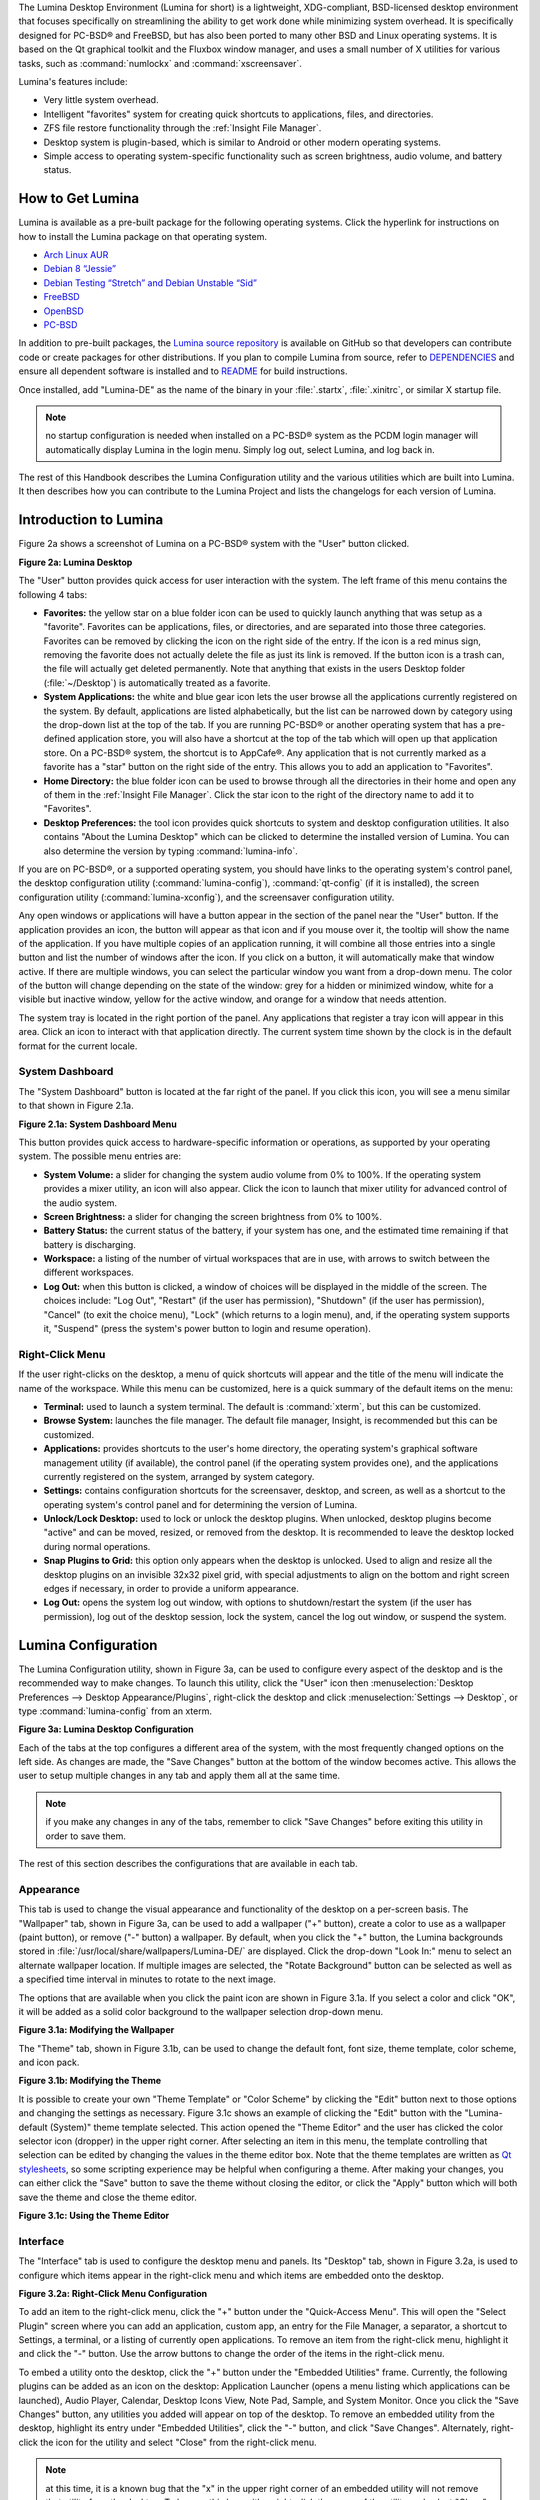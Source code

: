 The Lumina Desktop Environment (Lumina for short) is a lightweight, XDG-compliant, BSD-licensed desktop environment that focuses specifically on streamlining
the ability to get work done while minimizing system overhead. It is specifically designed for PC-BSD® and FreeBSD, but has also been ported to many other
BSD and Linux operating systems. It is based on the Qt graphical toolkit and the Fluxbox window manager, and uses a small number of X utilities for various
tasks, such as :command:`numlockx` and :command:`xscreensaver`.

Lumina's features include: 

* Very little system overhead.

* Intelligent "favorites" system for creating quick shortcuts to applications, files, and directories.

* ZFS file restore functionality through the :ref:`Insight File Manager`.

* Desktop system is plugin-based, which is similar to Android or other modern operating systems.

* Simple access to operating system-specific functionality such as screen brightness, audio volume, and battery status.

.. _How to Get Lumina:

How to Get Lumina
*****************

Lumina is available as a pre-built package for the following operating systems. Click the hyperlink for instructions on how to install the Lumina package on that operating system.

* `Arch Linux AUR <http://lumina-desktop.org/get-lumina/#arch>`_

* `Debian 8 “Jessie” <http://lumina-desktop.org/get-lumina/#debian>`_

* `Debian Testing “Stretch” and Debian Unstable “Sid” <http://lumina-desktop.org/get-lumina/#debian-testing>`_

* `FreeBSD <http://lumina-desktop.org/get-lumina/#freebsd>`_

* `OpenBSD <http://lumina-desktop.org/get-lumina/#openbsd>`_

* `PC-BSD <http://lumina-desktop.org/get-lumina/#pcbsd>`_

In addition to pre-built packages, the `Lumina source repository <https://github.com/pcbsd/lumina>`_ is available on GitHub so that developers can contribute code or create
packages for other distributions. If you plan to compile Lumina from source, refer to `DEPENDENCIES <https://github.com/pcbsd/lumina/blob/master/DEPENDENCIES>`_ and ensure all
dependent software is installed and to `README <https://github.com/pcbsd/lumina/blob/master/README.md>`_ for build instructions.

Once installed, add "Lumina-DE" as the name of the binary in your :file:`.startx`, :file:`.xinitrc`, or similar X startup file.

.. note:: no startup configuration is needed when installed on a PC-BSD® system as the PCDM login manager will automatically display Lumina in the login menu. Simply log out, select Lumina,
   and log back in.
   
The rest of this Handbook describes the Lumina Configuration utility and the various utilities which are built into Lumina. It then describes how you can contribute to the Lumina Project and
lists the changelogs for each version of Lumina.

.. _Introduction to Lumina:

Introduction to Lumina
**********************

Figure 2a shows a screenshot of Lumina on a PC-BSD® system with the "User" button clicked.

**Figure 2a: Lumina Desktop**

.. image:: images/lumina1a.png

The "User" button provides quick access for user interaction with the system. The left frame of this menu contains the following 4 tabs: 

* **Favorites:** the yellow star on a blue folder icon can be used to quickly launch anything that was setup as a "favorite". Favorites can be applications, files, or
  directories, and are separated into those three categories. Favorites can be removed by clicking the icon on the right side of the entry. If the
  icon is a red minus sign, removing the favorite does not actually delete the file as just its link is removed. If the button icon is a trash can, the
  file will actually get deleted permanently. Note that anything that exists in the users Desktop folder (:file:`~/Desktop`) is automatically treated as a
  favorite.

* **System Applications:** the white and blue gear icon lets the user browse all the applications currently registered on the system. By default, applications
  are listed alphabetically, but the list can be narrowed down by category using the drop-down list at the top of the tab. If you are running PC-BSD® or
  another operating system that has a pre-defined application store, you will also have a shortcut at the top of the tab which will open up that application
  store. On a PC-BSD® system, the shortcut is to AppCafe®. Any application that is not currently marked as a favorite has a "star" button on the right side of the entry. This allows
  you to add an application to "Favorites".

* **Home Directory:** the blue folder icon can be used to browse through all the directories in their home and open any of them in the :ref:`Insight File Manager`. Click the star icon
  to the right of the directory name to add it to "Favorites".

* **Desktop Preferences:** the tool icon provides quick shortcuts to system and desktop configuration utilities. It also contains "About the Lumina Desktop"
  which can be clicked to determine the installed version of Lumina. You can also determine the version by typing :command:`lumina-info`.

If you are on PC-BSD®, or a supported operating system, you should have links to the operating system's control panel, the desktop configuration utility
(:command:`lumina-config`), :command:`qt-config` (if it is installed), the screen configuration utility (:command:`lumina-xconfig`), and the screensaver configuration utility.

Any open windows or applications will have a button appear in the section of the panel near the "User" button. If the application provides an icon, the button
will appear as that icon and if you mouse over it, the tooltip will show the name of the application. If you have multiple copies of an application running,
it will combine all those entries into a single button and list the number of windows after the icon. If you click on a button, it will automatically make
that window active. If there are multiple windows, you can select the particular window you want from a drop-down menu. The color of the button will change
depending on the state of the window: grey for a hidden or minimized window, white for a visible but inactive window, yellow for the active window, and orange
for a window that needs attention.

The system tray is located in the right portion of the panel. Any applications that register a tray icon will appear in this area. Click an icon to
interact with that application directly. The current system time shown by the clock is in the default format for the current locale.

.. index:: dashboard
.. _System Dashboard:

System Dashboard
================

The "System Dashboard" button is located at the far right of the panel. If you click this icon, you will see a menu similar to that shown in Figure 2.1a. 

**Figure 2.1a: System Dashboard Menu**

.. image:: images/lumina2a.png

This button provides quick access to hardware-specific information or operations, as supported by your operating system. The possible menu entries are: 

* **System Volume:** a slider for changing the system audio volume from 0% to 100%. If the operating system provides a mixer utility, an icon will also appear. Click the
  icon to launch that mixer utility for advanced control of the audio system.

* **Screen Brightness:** a slider for changing the screen brightness from 0% to 100%.

* **Battery Status:** the current status of the battery, if your system has one, and the estimated time remaining if that battery is discharging.

* **Workspace:** a listing of the number of virtual workspaces that are in use, with arrows to switch between the different workspaces. 

* **Log Out:** when this button is clicked, a window of choices will be displayed in the middle of the screen.
  The choices include: "Log Out", "Restart" (if the user has permission), "Shutdown" (if the user has permission), "Cancel" (to exit the choice menu), "Lock" (which returns
  to a login menu), and, if the operating system supports it, "Suspend" (press the system's power button to login and resume operation).
  
.. index:: right-click menu
.. _Right-Click Menu:

Right-Click Menu
================

If the user right-clicks on the desktop, a menu of quick shortcuts will appear and the title of the menu will indicate the name of the
workspace. While this menu can be customized, here is a quick summary of the default items on the menu:

* **Terminal:** used to launch a system terminal. The default is :command:`xterm`, but this can be customized.

* **Browse System:** launches the file manager. The default file manager, Insight, is recommended but this can be customized.

* **Applications:** provides shortcuts to the user's home directory, the operating system's graphical software management utility (if available), the control panel (if the operating
  system provides one), and the applications currently registered on the system, arranged by system category.

* **Settings:** contains configuration shortcuts for the screensaver, desktop, and screen, as well as a shortcut to the operating system's control panel and for determining the version of
  Lumina.

* **Unlock/Lock Desktop:** used to lock or unlock the desktop plugins. When unlocked, desktop plugins become "active" and can be moved, resized, or removed
  from the desktop. It is recommended to leave the desktop locked during normal operations.

* **Snap Plugins to Grid:** this option only appears when the desktop is unlocked. Used to align and resize all the desktop plugins on an invisible 32x32
  pixel grid, with special adjustments to align on the bottom and right screen edges if necessary, in order to provide a uniform appearance.

* **Log Out:** opens the system log out window, with options to shutdown/restart the system (if the user has permission), log out of the desktop session, lock
  the system, cancel the log out window, or suspend the system.

.. index:: configuration
.. _Lumina Configuration:

Lumina Configuration
********************

The Lumina Configuration utility, shown in Figure 3a, can be used to configure every aspect of the desktop and is the recommended way to make changes.
To launch this utility, click the "User" icon then :menuselection:`Desktop Preferences --> Desktop Appearance/Plugins`, right-click the desktop and click
:menuselection:`Settings --> Desktop`, or type :command:`lumina-config` from an xterm.

**Figure 3a: Lumina Desktop Configuration**

.. image:: images/lumina3.png

Each of the tabs at the top configures a different area of the system, with the most frequently changed options on the left side. As changes are made,
the "Save Changes" button at the bottom of the window becomes active. This allows the user to setup multiple changes in any tab and apply them all at the
same time.

.. note:: if you make any changes in any of the tabs, remember to click "Save Changes" before exiting this utility in order to save them.

The rest of this section describes the configurations that are available in each tab. 

.. index:: appearance, wallpaper
.. _Appearance:

Appearance
==========

This tab is used to change the visual appearance and functionality of the desktop on a per-screen basis. The "Wallpaper" tab, shown in Figure 3a, can be used to add a wallpaper
("+" button), create a color to use as a wallpaper (paint button), or remove ("-" button) a wallpaper. By default, when you click the "+" button, the Lumina backgrounds stored in
:file:`/usr/local/share/wallpapers/Lumina-DE/` are displayed. Click the drop-down "Look In:" menu to select an alternate wallpaper location. If multiple images
are selected, the "Rotate Background" button can be selected as well as a specified time interval in minutes to rotate to the next image. 

The options that are available when you click the paint icon are shown in Figure 3.1a. If you select a color and click "OK", it will be added as a solid color background to the wallpaper
selection drop-down menu.

**Figure 3.1a: Modifying the Wallpaper**

.. image:: images/lumina16.png

The "Theme" tab, shown in Figure 3.1b, can be used to change the default font, font size, theme template, color scheme, and icon pack. 

**Figure 3.1b: Modifying the Theme**

.. image:: images/lumina17.png

It is possible to create your own "Theme Template" or "Color Scheme" by clicking the "Edit" button next to those options and changing the settings as necessary. Figure 3.1c shows an example
of clicking the "Edit" button with the "Lumina-default (System)" theme template selected. This action opened the "Theme Editor" and the user has clicked the color selector icon (dropper) in
the upper right corner. After selecting an item in this menu, the template controlling that selection can be edited by changing the values in the theme editor box. Note that the theme
templates are written as `Qt stylesheets <http://doc.qt.io/qt-5/stylesheet.html>`_, so some scripting experience may be helpful when configuring a theme. After making your changes,
you can either click the "Save" button to save the theme without closing the editor, or click the "Apply" button which will both save the theme and close the theme editor.

**Figure 3.1c: Using the Theme Editor**

.. image:: images/lumina18.png

.. index:: menu, panel
.. _Interface:

Interface
=========

The "Interface" tab is used to configure the desktop menu and panels. Its "Desktop" tab, shown in Figure 3.2a, is used to configure which items appear in the
right-click menu and which items are embedded onto the desktop.

**Figure 3.2a: Right-Click Menu Configuration**

.. image:: images/lumina4a.png

To add an item to the right-click menu, click the "+" button under the "Quick-Access Menu". This will open the "Select Plugin" screen where you can add an application, custom app, an entry
for the File Manager, a separator, a shortcut to Settings, a terminal, or a listing of currently open applications. To remove an item from the right-click menu, highlight it and click the
"-" button. Use the arrow buttons to change the order of the items in the right-click menu.

To embed a utility onto the desktop, click the "+" button under the "Embedded Utilities" frame. Currently, the following plugins can be added as an icon on the desktop: Application Launcher
(opens a menu listing which applications can be launched), Audio Player, Calendar, Desktop Icons View, Note Pad, Sample, and System Monitor. Once you click the "Save Changes" button, any
utilities you added will appear on top of the desktop. To remove an embedded utility from the desktop, highlight its entry under "Embedded Utilities", click the "-" button, and click "Save
Changes". Alternately, right-click the icon for the utility and select "Close" from the right-click menu.

.. note:: at this time, it is a known bug that the "x" in the upper right corner of an embedded utility will not remove that utility from the desktop. To bypass this bug, either right-click
   the name of the utility and select "Close" from the right-click menu or use the "-" button under "Embedded Utilities" as described above.

The "Generate Desktop Links" option is used to display each item stored in :file:`~/Desktop` as an icon on the desktop. By default, this option is selected as its box is black. If you
de-select this option and click "Save Changes", the icons for the contents of :file:`~/Desktop` will be removed from the desktop.
   
To configure the panel, click the "Panels" tab which will open the screen shown in Figure 3.2b.

**Figure 3.2b: Panel Location Tab**

.. image:: images/lumina5b.png

This screen can be used to customize the location, alignment, size, theme, and plugins for an existing panel, as well as to add ("+"), customize, or delete ("-") additional panels. Panels
must be aligned along a screen edge, opposite screen edges in the case of two panels, and may have any width, color, or transparency. 

The "Location" tab contains the following items:

* **Edge:** this drop-down menu can be used to set the location of the panel which can be "Top", "Bottom", "Left", or "Right". 

* **Alignment:** this drop-down menu can be used to center the panel on the edge or pin it to one of the corners. 

* **Size:** can be used to specify the panel width in pixels. 

The "Appearance" tab is shown in Figure 3.2c.

**Figure 3.2c: Panel Appearance Tab**

.. image:: images/lumina19.png

If you would like the panel to be hidden unless the mouse is hovered over it, check the "Auto-hide Panel" box. The "Custom Color" option can be used to fine-tune the
panel color. Click its box, then the paint icon to select the panel color.

The "Plugins" tab is shown in Figure 3.2d.

**Figure 3.2c: Panel Plugins Tab**

.. image:: images/lumina20.png

To add a plugin as an icon to the panel, click the "+" button and select a plugin from the list that appears. To remove a plugin, highlight it and
click the "-" button. The arrow buttons can be used to move the location of the plugin on the panel. The top of the list corresponds to either the top of a vertical panel or the left side
of a horizontal panel. The available plugins include:

* **Application Launcher:** when you select this plugin, it will prompt you to select the application to launch. This will add a shortcut for launching the selected application
  to the panel.

* **Battery Monitor:** hover over this icon to view the current charge status of the battery. When the charge reaches 15% or below, the low battery icon will flash intermittently
  and will change to a low battery icon when there is less than 5% charge left.

* **Desktop Bar:** adds a "star" button for automatically displaying entries for anything in the :file:`~/Desktop` folder and alternately launching the selected entry.

* **Desktop Switcher:** used to switch between virtual desktops.

* **Home Button:** this button will hide all open windows so that only the desktop is visible. This is useful for touch screens or small devices.

* **Spacer:** adds a blank area to the panel.

* **Start Menu:** adds a classic start menu as seen on other operating systems.

* **System Dashboard:** used to view/modify audio volume, screen brightness, batterly life, and virtual desktops.

* **System Tray:** provides a display area for dockable applications.

* **Task Manager (No Groups):** ensures that every window gets its own button. This uses a lot more space on the panel since it needs to put part of the window title on
  each button.
  
* **Task Manager:** is added by default. Its behavior is to group windows by application.

* **Time/Date:** displays the current time and date.

* **User Button:** main button for accessing applications, directories, settings, and log out.

.. note:: each Lumina plugin automatically contains a unique settings file in :file:`~/.lumina/desktop-plugins/<plugin_name>---<screen number>.<pluginnumber>.conf`, which
   contains its location and sizing information as well as providing the possibility for each plugin to store its own customized settings as necessary.

.. index:: application startup
.. _Applications:

Applications
============

The "Applications" tab, shown in Figure 3.3a, is used to configure which applications start when you login to Lumina as well as the default
applications and file types.

**Figure 3.3a: Lumina Applications Configuration**

.. image:: images/lumina6a.png

To prevent an application from starting automatically, uncheck its box.

To add an application to the auto-start configuration , click "Application" to select the application's name from a drop-down menu or click "Binary" or "File" to browse
to the location of  the application or file to open. If you select a file name, Lumina will automatically open it in an application that is capable of reading the file type.

To configure the default applications and file types, click the "File Defaults" tab. In the screen shown in Figure 3.3b, you can configure the default web browser,
email client, file manager, and virtual terminal. 

**Figure 3.3b: Lumina Defaults Configuration**

.. image:: images/lumina7b.png

Click the gear icon or the name of the existing application to select the desired application from a menu of available applications.
If you wish to go back to the default application, click the current application's name, then click "Restore Defaults".

This screen can also be used to set the default application for several categories of file types. To add an application, select the file type and either
click "Set App", which will open a drop-down menu of common applications, or "Set Binary", which will open a file browser so that you can browse to the path
of the application.

.. note:: some applications, such as web browsers, keep their own internal lists of default applications for opening particular types of files. If you set
   that application to use the :command:`lumina-open` or :command:`xdg-open` utilities, it will use the default applications that are set here instead so that
   there is only a single list of default applications for the system.

.. index:: shortcuts
.. _Shortcuts:

Shortcuts
=========
   
The "Shortcuts" tab, shown in Figure 3.4a, is used to configure various keyboard shortcuts for system or window tasks. Most of these
options relate to window and workspace management, such as moving windows between workspaces, but there are also options for changing the system audio volume
or screen brightness. Note that a shortcut that is already in use can **not** be assigned to another action. First, that shortcut needs to be cleared and
saved, before that key press will be detectable when creating or changing a shortcut.

**Figure 3.4a: Lumina Shortcuts Configuration**

.. image:: images/lumina8.png

.. index:: session
.. _Session:

Session
=======

The "Session" tab, shown in Figure 3.5a, governs the general settings for the desktop session. These settings are usually not changed on a
frequent basis.

**Figure 3.5a: Session General Options Tab**

.. image:: images/lumina12b.png

The "General Options" tab can be used to automatically enable numlock, to play chimes when Lumina starts or exits, and to change the icon that appears  in the login menu and the "User"
button. It also has options to set the time format, date format, time zone, and time display. Buttons are available to reset these options
to either system defaults or Lumina defaults.

The "Locale" tab is shown in Figure 3.5b.

**Figure 3.5b: Session Locale Tab**

.. image:: images/lumina21.png

The lumina-i18n package provides localization files. Once installed, this allows you to customize which locale is used for the various items listed in Figure 3.5b. To install this package
on a PC-BSD or FreeBSD system, use :command:`sudo pkg install lumina-i18n`. On other operating systems, use the software management tool that comes with the operating system. If the
Lumina Configuration utility was open before the installation, restart it so that the list of localizations can be loaded into the drop-down menus of this screen. Since each setting has its
own drop-down menu, you have the flexibility to select different locales for each item shown in this screen. Note that if you make any changes in the "Locale" tab, click the "Save Changes"
button and restart Lumina so that the configured locales can be loaded.

Installing the lumina-i18n package will also add a drop-down menu to the system dashboard menu shown in Figure 2.1a. Note that you need to restart Lumina after the package installation in
order for this option to be added to the dashboard menu. This drop-down menu can be used to temporarily change the locale for this session only. This will immediately change the localization
of any translated menu items on the fly so that you do not have to log back into the Lumina session.

.. note:: any menu items that continue to be displayed in English have not been translated to the selected language yet. You can assist the Lumina Project in translating menu items using the
   instructions in :ref:`Localization and Translations`.

The "Window System" tab, shown in Figure 3.5c, contains various configuration options for the window manager. 

**Figure 3.5c: Session Window System Tab**

.. image:: images/lumina22.png

Drop-down menus are provided for configuring the following:

* **Number of Workspaces:** up to *10* workspaces can be defined, with a default of
  *2*.

* **New Window Placement:** indicates where new windows are placed on the screen. Choices are "Align in a Row", "Align in a Column", "Cascade", or "Underneath Mouse".

* **Focus Policy:** indicates when windows receive focus. Choices are "Click to Focus", "Active Mouse Focus", or "Strict Mouse Focus".

* **Window Theme:** controls the appearance of the frame around application windows. The "Window Theme Preview" screen can be used to preview the selected theme.

.. index:: Utilities
.. _Lumina Utilities:

Lumina Utilities
****************

Lumina provides many built-in utilities, which are described in this chapter.

.. index:: screenshot
.. _Lumina Screenshot:

Lumina Screenshot
=================

This utility can be used to take screenshots of the desktop or applications and save them as PNG image files. To launch this utility, click the icon for
:menuselection:`System Applications --> Lumina Screenshot` or type :command:`lumina-screenshot` from an xterm.

To take a screenshot, click the "Snap" button in the upper-right corner of the screen shown in Figure 4.1a.

**Figure 4.1a: Lumina Screenshot**

.. image:: images/lumina9.png

The settings at the bottom of the window can be used to select the "Entire Screen" or to "Select Window". The delay, in number of seconds, can also be
configured in order to give time to setup the screenshot. If you like the look of the taken screenshot, as shown in the preview, click the "Save" button to
open a window where you can specify the name and location of the saved screenshot.

.. note:: the "Print Screen" keyboard shortcut is set to run this utility by default.

.. index:: file manager
.. _Insight File Manager:

Insight File Manager
====================

The Insight file manager, shown in Figure 4.2a, allows the user to easily browse and modify files on the local system on a per-directory basis. To open
Insight, right-click the desktop and select "Browse System" or type :command:`lumina-fm` from an xterm.

**Figure 4.2a: Insight File Manager**

.. image:: images/lumina10.png

It is possible to open up additional directories through the tab system using :kbd:`Ctrl-T` or click :menuselection:`File --> New Tab`, allowing the user to
easily manage multiple locations on the system. Insight also features the ability to "bookmark" locations on the system for instant access via the "star"
button. Once a location has been bookmarked, it will be available via the "Bookmarks" menu at the top of the window. Any removable devices that are available
on the system will show up in the "External Devices" menu, if supported by the operating system. When an item is selected, the options on the left side of the
screen will show the possible actions that may be taken with regards to that item. Possible actions include: "open", "open with" (will prompt for the
application to use), "add to favorites", "rename", "cut", "copy", "paste", and "delete". By default, the actions buttons are visible. They can be made
invisible by clicking :menuselection:`View --> Show Action Buttons`. To disable thumbnails, uncheck :menuselection:`View --> Load Thumbnails`. Note that
this option does not retroactively remove thumbnails that have already been loaded, it only prevents loading thumbnails in new directories. Hidden files are
not shown by default; this can be changed by checking :menuselection:`View --> Show Hidden Files`.

If you select a file or directory and right-click it, the following options become available: "Open", "Open With" (where you select the application to use), "Rename",
"View Checksums" (shows the MD5 checksum), "Cut Selection", "Copy Selection", "Paste", "Delete Selection", or "File Properties" (such as file type, size,
permissions, and creation date).

A few additional options may be available at the bottom of the window, depending on the directory being viewed and the types of files that are in it:

* **New file:** the ability to create a new file is available if the user has permission to modify the contents of the current directory.

* **New Dir:** the ability to create a new directory is available if the user has permission to modify the contents of the current directory.

* **Slideshow:** if there are image files in the directory, this option will display those image files as a slideshow and provide arrows for going forward or back by
  one file or to the very beginning or end of the file list. Buttons are also provided for deleting the currently displayed image or to rotate it, and save the
  rotation, clockwise or counter-clockwise.

* **Play:** will appear if there are supported multimedia files in the directory. The types of files that are supported depends on what multimedia plugins are
  installed on the system. If a particular file is not recognized as a multimedia file, install the associated multimedia codec using the operating system's
  application management software and restart the file manager.

* **Backups:** if the system is formatted with ZFS and snapshots of the current directory are available, this button will appear. Snapshots are organized from
  oldest to newest, with the most recent snapshot selected by default, and the contents of the directory at the time of that snapshot are displayed. To
  restore a file or multiple files, select them from the list and click the "Restore Selection" button. If those files still exist and you want to overwrite
  them, make sure the "Overwrite Existing Files" option is checked first. Otherwise, if a file with that name exists, the restore will append a number to the
  end of the filename. For example, the first restored version of :file:`testfile.txt` will become :file:`testfile-1.txt`.
  
.. index:: application launcher
.. _Lumina Open:

Lumina Open
===========

To open a file, directory, or URL from the command line, use :command:`lumina-open` followed by the full path to the file or the URL. This utility will look
for an appropriate application to use to open the specified file or URL. If there is no default application registered for the input type, a small dialog will
prompt the user to select which application to use, and optionally set it as the default application for this file type. As seen in Figure 4.3a, this dialog
organizes the available applications into three types: 

* **Preferred:** these applications have registered their Mime type with the system and can open that type of file. Also included are any applications that
  have been used to open this type of file before as it keeps track of the last three applications used for that file type.

* **Available:** displays all the applications installed on the system, organized by category and name.

* **Custom:** lets the user manually type in the binary name or path of the application to use. It also provides a small button to let the user graphically
  search the system for the binary. Whenever text is entered, a check is performed to determine whether that is a valid binary and the icon will change
  between a green checkmark or a red X as appropriate.

**Figure 4.3a: Lumina Open**

.. image:: images/lumina11.png

.. index:: search
.. _Lumina Search:

Lumina Search
=============

The :command:`lumina-search` utility provides the ability to easily search for and launch applications or to quickly search for file and directories. The "*" wildcard
can be used in the search terms and the search will include hidden files if the search term starts with a dot ("."). Figure 4.4a shows a screenshot of this utility.

**Figure 4.4a: Lumina Search**

.. image:: images/lumina13.png

By default, a "Files or Directories" search is limited to the user's home directory, as indicated by the "Search: ~" at the bottom of the screen. The "Smart: Off" indicates
that every subdirectory is included in the search; in other words, there are no excluded directories. To add additional search directories or to exclude subdirectories, click 
the wrench icon to see the screen shown in Figure 4.4b.

**Figure 4.4b: Configuring the Search Directories**

.. image:: images/lumina14.png

Click the blue folder icon to change the starting search directory. For example, you can select "Computer" then "/" from the "Select Search Directory" screen to search the entire
contents of the computer. You can also add directories to exclude from searches by clicking the "+" button. If you add any excludes, you can delete an exclude by highlighting it
and clicking the "-" button. By default, the "Save as Defaults" option is selected. Unselect this option if you only wish to temporarily modify your search settings.

.. index:: Xconfig
.. _Lumina Xconfig:

Lumina Xconfig
==============

The :command:`lumina-xconfig` utility is a graphical front-end to the :command:`xrandr` command line utility. It provides the ability to probe and manage any number
of attached monitors. To start this utility, right-click the desktop and select :menuselection:`Settings --> Screen Configuration`, click the "User" icon then
:menuselection:`Desktop Preferences --> Screen Configuration`, or type :command:`lumina-xconfig` from an xterm. This will open a screen similar to the one shown in
Figure 4.5a.

**Figure 4.5a: Configuring Monitors**

.. image:: images/lumina15.png

In this example, two monitors are attached to the system and each is displayed along with their current screen resolution.

.. _Contributing to Lumina:

Contributing to Lumina
**********************

.. _Reporting Bugs:

Reporting Bugs
==============

.. _Localization and Translations:

Localization and Translations
=============================


